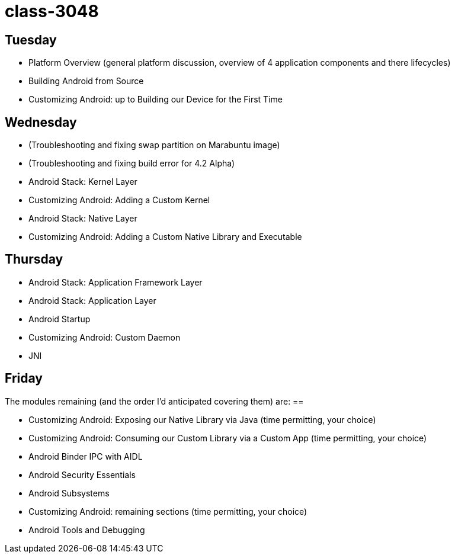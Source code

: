 class-3048
==========


== Tuesday ==

* Platform Overview (general platform discussion, overview of 4 application components and there lifecycles)
* Building Android from Source
* Customizing Android: up to Building our Device for the First Time

== Wednesday ==

* (Troubleshooting and fixing swap partition on Marabuntu image)
* (Troubleshooting and fixing build error for 4.2 Alpha)
* Android Stack: Kernel Layer
* Customizing Android: Adding a Custom Kernel
* Android Stack: Native Layer
* Customizing Android: Adding a Custom Native Library and Executable

== Thursday ==

* Android Stack: Application Framework Layer
* Android Stack: Application Layer
* Android Startup
* Customizing Android: Custom Daemon
* JNI


== Friday ==

The modules remaining (and the order I'd anticipated covering them) are: ==

* Customizing Android: Exposing our Native Library via Java (time permitting, your choice)
* Customizing Android: Consuming our Custom Library via a Custom App (time permitting, your choice)
* Android Binder IPC with AIDL
* Android Security Essentials
* Android Subsystems
* Customizing Android: remaining sections (time permitting, your choice)
* Android Tools and Debugging
